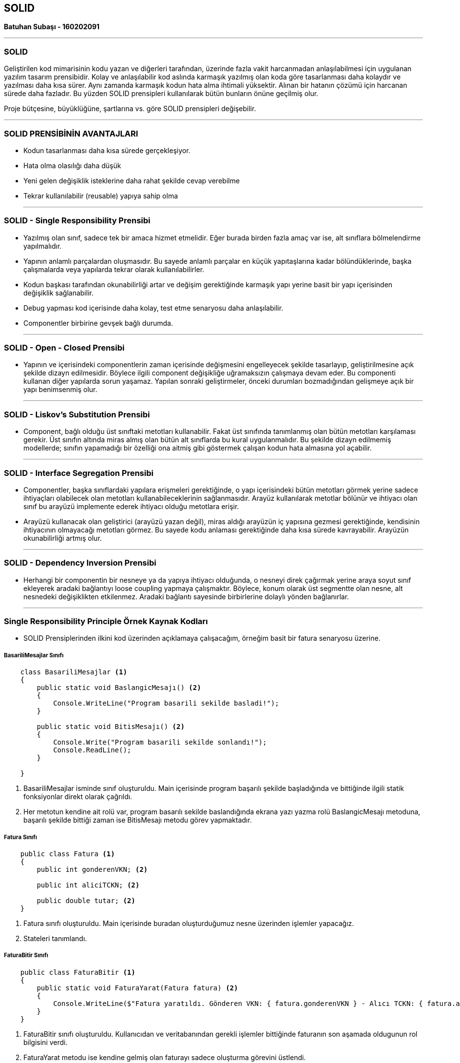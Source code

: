 == SOLID

*Batuhan Subaşı - 160202091*

- - -

=== SOLID

Geliştirilen kod mimarisinin kodu yazan ve diğerleri tarafından, üzerinde fazla vakit harcanmadan anlaşılabilmesi için uygulanan yazılım tasarım prensibidir. Kolay ve anlaşılabilir kod aslında karmaşık yazılmış olan koda göre tasarlanması daha kolaydır ve yazılması daha kısa sürer. Aynı zamanda karmaşık kodun hata alma ihtimali yüksektir. Alınan bir hatanın çözümü için harcanan sürede daha fazladır. Bu yüzden SOLID prensipleri kullanılarak bütün bunların önüne geçilmiş olur.

Proje bütçesine, büyüklüğüne, şartlarına vs. göre SOLID prensipleri değişebilir. 

- - -

=== SOLID PRENSİBİNİN AVANTAJLARI

* Kodun tasarlanması daha kısa sürede gerçekleşiyor.

* Hata olma olasılığı daha düşük

* Yeni gelen değişiklik isteklerine daha rahat şekilde cevap verebilme

* Tekrar kullanılabilir (reusable) yapıya sahip olma

- - -

=== SOLID - Single Responsibility Prensibi

* Yazılmış olan sınıf, sadece tek bir amaca hizmet etmelidir. Eğer burada birden fazla amaç var ise, alt sınıflara bölmelendirme yapılmalıdır.

* Yapının anlamlı parçalardan oluşmasıdır. Bu sayede anlamlı parçalar en küçük yapıtaşlarına kadar bölündüklerinde, başka çalışmalarda veya yapılarda tekrar olarak kullanılabilirler.

* Kodun başkası tarafından okunabilirliği artar ve değişim gerektiğinde karmaşık yapı yerine basit bir yapı içerisinden değişiklik sağlanabilir.

* Debug yapması kod içerisinde daha kolay, test etme senaryosu daha anlaşılabilir.

* Componentler birbirine gevşek bağlı durumda.

- - -

=== SOLID - Open - Closed Prensibi

* Yapının ve içerisindeki componentlerin zaman içerisinde değişmesini engelleyecek şekilde tasarlayıp, geliştirilmesine açık şekilde dizayn edilmesidir. Böylece ilgili component değişikliğe uğramaksızın çalışmaya devam eder. Bu componenti kullanan diğer yapılarda sorun yaşamaz. Yapılan sonraki geliştirmeler, önceki durumları bozmadığından gelişmeye açık bir yapı benimsenmiş olur.

- - -

=== SOLID - Liskov's Substitution Prensibi

* Component, bağlı olduğu üst sınıftaki metotları kullanabilir. Fakat üst sınıfında tanımlanmış olan bütün metotları karşılaması gerekir. Üst sınıfın altında miras almış olan bütün alt sınıflarda bu kural uygulanmalıdır. Bu şekilde dizayn edilmemiş modellerde; sınıfın yapamadığı bir özelliği ona aitmiş gibi göstermek çalışan kodun hata almasına yol açabilir.

- - -

=== SOLID - Interface Segregation Prensibi

* Componentler, başka sınıflardaki yapılara erişmeleri gerektiğinde, o yapı içerisindeki bütün metotları görmek yerine sadece ihtiyaçları olabilecek olan metotları kullanabileceklerinin sağlanmasıdır. Arayüz kullanılarak metotlar bölünür ve ihtiyacı olan sınıf bu arayüzü implemente ederek ihtiyacı olduğu metotlara erişir.

* Arayüzü kullanacak olan geliştirici (arayüzü yazan değil), miras aldığı arayüzün iç yapısına gezmesi gerektiğinde, kendisinin ihtiyacının olmayacağı metotları görmez. Bu sayede kodu anlaması gerektiğinde daha kısa sürede kavrayabilir. Arayüzün okunabilirliği artmış olur.

- - -

=== SOLID - Dependency Inversion Prensibi

* Herhangi bir componentin bir nesneye ya da yapıya ihtiyacı olduğunda, o nesneyi direk çağırmak yerine araya soyut sınıf ekleyerek aradaki bağlantıyı loose coupling yapmaya çalışmaktır. Böylece, konum olarak üst segmentte olan nesne, alt nesnedeki değişiklikten etkilenmez. Aradaki bağlantı sayesinde birbirlerine dolaylı yönden bağlanırlar.

- - -


=== Single Responsibility Principle Örnek Kaynak Kodları

* SOLID Prensiplerinden ilkini kod üzerinden açıklamaya çalışacağım, örneğim basit bir fatura senaryosu üzerine.

===== BasariliMesajlar Sınıfı

[source,c#]
-----
    class BasariliMesajlar <1>
    {
        public static void BaslangicMesajı() <2>
        {
            Console.WriteLine("Program basarili sekilde basladi!");
        }

        public static void BitisMesajı() <2>
        {
            Console.Write("Program basarili sekilde sonlandı!");
            Console.ReadLine();
        }

    }
-----

<1>  BasariliMesajlar isminde sınıf oluşturuldu. Main içerisinde program başarılı şekilde başladığında ve bittiğinde ilgili statik fonksiyonlar direkt olarak çağrıldı.

<2> Her metotun kendine ait rolü var, program basarılı sekilde baslandığında ekrana yazı yazma rolü BaslangicMesajı metoduna, başarılı şekilde bittiği zaman ise BitisMesajı metodu görev yapmaktadır.


===== Fatura Sınıfı

[source,c#]
-----
    public class Fatura <1>
    {
        public int gonderenVKN; <2>

        public int aliciTCKN; <2>

        public double tutar; <2>
    }
-----

<1> Fatura sınıfı oluşturuldu. Main içerisinde buradan oluşturduğumuz nesne üzerinden işlemler yapacağız.

<2> Stateleri tanımlandı.


===== FaturaBitir Sınıfı

[source,c#]
-----
    public class FaturaBitir <1>
    {
        public static void FaturaYarat(Fatura fatura) <2>
        {
            Console.WriteLine($"Fatura yaratıldı. Gönderen VKN: { fatura.gonderenVKN } - Alıcı TCKN: { fatura.aliciTCKN } - Tutar: { fatura.tutar }");
        }
    }
-----
<1> FaturaBitir sınıfı oluşturuldu. Kullanıcıdan ve veritabanından gerekli işlemler bittiğinde faturanın son aşamada oldugunun rol bilgisini verdi.

<2> FaturaYarat metodu ise kendine gelmiş olan faturayı sadece oluşturma görevini üstlendi.


===== FaturaVerileri Sınıfı

[source,c#]
-----
    public class FaturaVerileri <1>
    {
        public static Fatura KullanıcıdanAl() <2>
        {
            Fatura fatura = new Fatura();

            Console.Write("Gönderen VKN giriniz: ");
            fatura.gonderenVKN = Convert.ToInt32(Console.ReadLine());

            Console.Write("Alıcı TCKN giriniz:");
            fatura.aliciTCKN = Convert.ToInt32(Console.ReadLine());

            return fatura;
        }

        public static Fatura VeritabanındanCek(Fatura fatura) <3>
        {
            if (fatura == null)
            {
                fatura = new Fatura();
            }

            //Veritabanından gittik, tutar bilgisini çektik.
            fatura.tutar = 100.00;

            return fatura;
        }
    }
-----
<1> FaturaVerileri sınıfı oluşturuldu. Faturanın verilerinin alınması rolünü üstlendi.

<2> Kullanıcının konsol ekranından sadece input almasıyla ilgilendi ve faturanın ilgili statelerine bu değeri işledi.

<3> Veritabanından faturanın tutar bilgisinin dolmasını sağladı.


===== HataliMesajlar Sınıfı

[source,c#]
-----
    class HataliMesajlar <1>
    {
        public static void hataliVKN(int VKN) <2>
        {
            if (VKN != 111111111)
            {
                Console.WriteLine($"Girmiş oldugunuz VKN ( { VKN } )bilgisi yanlış! Yine de fatura kesilecektir.");
            }
        }

        public static void hataliTCKN(int TCKN) <3>
        {
            if (TCKN != 111111111)
            {
                Console.WriteLine($"Girmiş oldugunuz VKN ( { TCKN } )bilgisi yanlış! Yine de fatura kesilecektir.");
            }
        }
    }
-----
<1> HataliMesajın konsol ekranına bastırılması görevini sınıf rolünde üstlendi.

<2> Kullanıcının girmiş olduğu VKN' nin hatalı oldugunu bilgisi konsola bastı.

<3> Kullanıcının girmiş olduğu TCKN' nin hatalı oldugunu bilgisi konsola bastı.

===== Program Sınıfı

[source,c#]
-----
    class Program
    {
        static void Main(string[] args)
        {
            BasariliMesajlar.BaslangicMesajı(); <1>

            Fatura eFatura = FaturaVerileri.KullanıcıdanAl(); <2>

            eFatura = FaturaVerileri.VeritabanındanCek(eFatura); <3>

            HataliMesajlar.hataliVKN(eFatura.gonderenVKN); <4>
            HataliMesajlar.hataliTCKN(eFatura.aliciTCKN); <4>

            FaturaBitir.FaturaYarat(eFatura); <5>

            BasariliMesajlar.BitisMesajı(); <6>
        }
    }
-----
<1> BasariliMesajlar sınıfından statik metod çağrıldı, programın başarılı olarak başladığının bilgisi ekrana bastırdı.

<2> eFatura nesnesi oluşturuldu ve bu nesnenin ilk bilgileri kullanıcı tarafından alındı.

<3> Veritabanından faturanın tutar bilgisi dolduruldu.

<4> TCKN ve VKN bilgileri ayrı ayrı sorgulandı.

<5> FaturaYarat metoduyla fatura kaydedildi.

<6> Program çıktısı buradan görüntülenebilir => <<Single Responsibility Çıktı Görüntüsü>>

Üstteki yazılmış örnek çalışmada görüldüğü gibi herkes sadece tek bir rol üstlendi ve rolünün getirdiği sorumluluğu üstlenmiş oldu.

- - -

=== Single Responsibility Çıktı Görüntüsü


image::Output.PNG[]

- - -

=== GENEL SONUÇ

*  *Single Responsibility Prensibi* bu programda her nesne tek rolü üstlendi. Fatura işlemlerinin tek tek yapılması sayesinde kontrolü daha rahat bir şekilde sağlandı. Prensip, kodun okunabilirliğini arttırmak amacıyla ve alınabilecek herhangi bir hatanın çok daha rahat bir şekilde düzeltilebileceği düşünülerek kullanıldı.
